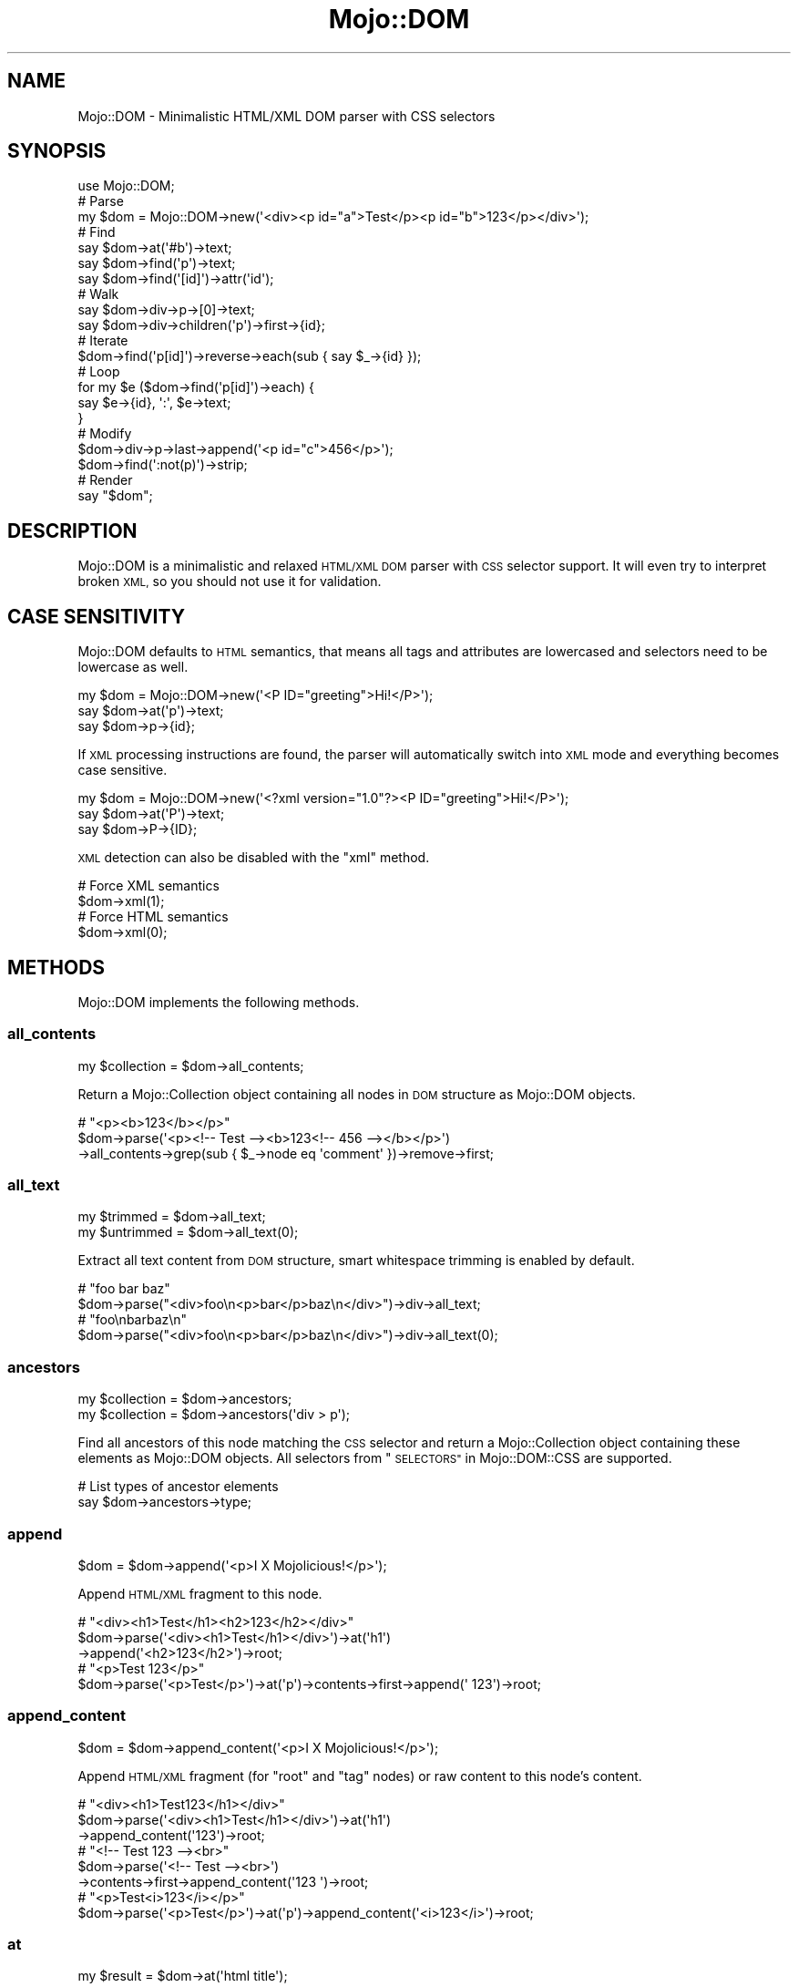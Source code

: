 .\" Automatically generated by Pod::Man 2.28 (Pod::Simple 3.28)
.\"
.\" Standard preamble:
.\" ========================================================================
.de Sp \" Vertical space (when we can't use .PP)
.if t .sp .5v
.if n .sp
..
.de Vb \" Begin verbatim text
.ft CW
.nf
.ne \\$1
..
.de Ve \" End verbatim text
.ft R
.fi
..
.\" Set up some character translations and predefined strings.  \*(-- will
.\" give an unbreakable dash, \*(PI will give pi, \*(L" will give a left
.\" double quote, and \*(R" will give a right double quote.  \*(C+ will
.\" give a nicer C++.  Capital omega is used to do unbreakable dashes and
.\" therefore won't be available.  \*(C` and \*(C' expand to `' in nroff,
.\" nothing in troff, for use with C<>.
.tr \(*W-
.ds C+ C\v'-.1v'\h'-1p'\s-2+\h'-1p'+\s0\v'.1v'\h'-1p'
.ie n \{\
.    ds -- \(*W-
.    ds PI pi
.    if (\n(.H=4u)&(1m=24u) .ds -- \(*W\h'-12u'\(*W\h'-12u'-\" diablo 10 pitch
.    if (\n(.H=4u)&(1m=20u) .ds -- \(*W\h'-12u'\(*W\h'-8u'-\"  diablo 12 pitch
.    ds L" ""
.    ds R" ""
.    ds C` ""
.    ds C' ""
'br\}
.el\{\
.    ds -- \|\(em\|
.    ds PI \(*p
.    ds L" ``
.    ds R" ''
.    ds C`
.    ds C'
'br\}
.\"
.\" Escape single quotes in literal strings from groff's Unicode transform.
.ie \n(.g .ds Aq \(aq
.el       .ds Aq '
.\"
.\" If the F register is turned on, we'll generate index entries on stderr for
.\" titles (.TH), headers (.SH), subsections (.SS), items (.Ip), and index
.\" entries marked with X<> in POD.  Of course, you'll have to process the
.\" output yourself in some meaningful fashion.
.\"
.\" Avoid warning from groff about undefined register 'F'.
.de IX
..
.nr rF 0
.if \n(.g .if rF .nr rF 1
.if (\n(rF:(\n(.g==0)) \{
.    if \nF \{
.        de IX
.        tm Index:\\$1\t\\n%\t"\\$2"
..
.        if !\nF==2 \{
.            nr % 0
.            nr F 2
.        \}
.    \}
.\}
.rr rF
.\"
.\" Accent mark definitions (@(#)ms.acc 1.5 88/02/08 SMI; from UCB 4.2).
.\" Fear.  Run.  Save yourself.  No user-serviceable parts.
.    \" fudge factors for nroff and troff
.if n \{\
.    ds #H 0
.    ds #V .8m
.    ds #F .3m
.    ds #[ \f1
.    ds #] \fP
.\}
.if t \{\
.    ds #H ((1u-(\\\\n(.fu%2u))*.13m)
.    ds #V .6m
.    ds #F 0
.    ds #[ \&
.    ds #] \&
.\}
.    \" simple accents for nroff and troff
.if n \{\
.    ds ' \&
.    ds ` \&
.    ds ^ \&
.    ds , \&
.    ds ~ ~
.    ds /
.\}
.if t \{\
.    ds ' \\k:\h'-(\\n(.wu*8/10-\*(#H)'\'\h"|\\n:u"
.    ds ` \\k:\h'-(\\n(.wu*8/10-\*(#H)'\`\h'|\\n:u'
.    ds ^ \\k:\h'-(\\n(.wu*10/11-\*(#H)'^\h'|\\n:u'
.    ds , \\k:\h'-(\\n(.wu*8/10)',\h'|\\n:u'
.    ds ~ \\k:\h'-(\\n(.wu-\*(#H-.1m)'~\h'|\\n:u'
.    ds / \\k:\h'-(\\n(.wu*8/10-\*(#H)'\z\(sl\h'|\\n:u'
.\}
.    \" troff and (daisy-wheel) nroff accents
.ds : \\k:\h'-(\\n(.wu*8/10-\*(#H+.1m+\*(#F)'\v'-\*(#V'\z.\h'.2m+\*(#F'.\h'|\\n:u'\v'\*(#V'
.ds 8 \h'\*(#H'\(*b\h'-\*(#H'
.ds o \\k:\h'-(\\n(.wu+\w'\(de'u-\*(#H)/2u'\v'-.3n'\*(#[\z\(de\v'.3n'\h'|\\n:u'\*(#]
.ds d- \h'\*(#H'\(pd\h'-\w'~'u'\v'-.25m'\f2\(hy\fP\v'.25m'\h'-\*(#H'
.ds D- D\\k:\h'-\w'D'u'\v'-.11m'\z\(hy\v'.11m'\h'|\\n:u'
.ds th \*(#[\v'.3m'\s+1I\s-1\v'-.3m'\h'-(\w'I'u*2/3)'\s-1o\s+1\*(#]
.ds Th \*(#[\s+2I\s-2\h'-\w'I'u*3/5'\v'-.3m'o\v'.3m'\*(#]
.ds ae a\h'-(\w'a'u*4/10)'e
.ds Ae A\h'-(\w'A'u*4/10)'E
.    \" corrections for vroff
.if v .ds ~ \\k:\h'-(\\n(.wu*9/10-\*(#H)'\s-2\u~\d\s+2\h'|\\n:u'
.if v .ds ^ \\k:\h'-(\\n(.wu*10/11-\*(#H)'\v'-.4m'^\v'.4m'\h'|\\n:u'
.    \" for low resolution devices (crt and lpr)
.if \n(.H>23 .if \n(.V>19 \
\{\
.    ds : e
.    ds 8 ss
.    ds o a
.    ds d- d\h'-1'\(ga
.    ds D- D\h'-1'\(hy
.    ds th \o'bp'
.    ds Th \o'LP'
.    ds ae ae
.    ds Ae AE
.\}
.rm #[ #] #H #V #F C
.\" ========================================================================
.\"
.IX Title "Mojo::DOM 3"
.TH Mojo::DOM 3 "2014-10-17" "perl v5.20.1" "User Contributed Perl Documentation"
.\" For nroff, turn off justification.  Always turn off hyphenation; it makes
.\" way too many mistakes in technical documents.
.if n .ad l
.nh
.SH "NAME"
Mojo::DOM \- Minimalistic HTML/XML DOM parser with CSS selectors
.SH "SYNOPSIS"
.IX Header "SYNOPSIS"
.Vb 1
\&  use Mojo::DOM;
\&
\&  # Parse
\&  my $dom = Mojo::DOM\->new(\*(Aq<div><p id="a">Test</p><p id="b">123</p></div>\*(Aq);
\&
\&  # Find
\&  say $dom\->at(\*(Aq#b\*(Aq)\->text;
\&  say $dom\->find(\*(Aqp\*(Aq)\->text;
\&  say $dom\->find(\*(Aq[id]\*(Aq)\->attr(\*(Aqid\*(Aq);
\&
\&  # Walk
\&  say $dom\->div\->p\->[0]\->text;
\&  say $dom\->div\->children(\*(Aqp\*(Aq)\->first\->{id};
\&
\&  # Iterate
\&  $dom\->find(\*(Aqp[id]\*(Aq)\->reverse\->each(sub { say $_\->{id} });
\&
\&  # Loop
\&  for my $e ($dom\->find(\*(Aqp[id]\*(Aq)\->each) {
\&    say $e\->{id}, \*(Aq:\*(Aq, $e\->text;
\&  }
\&
\&  # Modify
\&  $dom\->div\->p\->last\->append(\*(Aq<p id="c">456</p>\*(Aq);
\&  $dom\->find(\*(Aq:not(p)\*(Aq)\->strip;
\&
\&  # Render
\&  say "$dom";
.Ve
.SH "DESCRIPTION"
.IX Header "DESCRIPTION"
Mojo::DOM is a minimalistic and relaxed \s-1HTML/XML DOM\s0 parser with \s-1CSS\s0
selector support. It will even try to interpret broken \s-1XML,\s0 so you should not
use it for validation.
.SH "CASE SENSITIVITY"
.IX Header "CASE SENSITIVITY"
Mojo::DOM defaults to \s-1HTML\s0 semantics, that means all tags and attributes
are lowercased and selectors need to be lowercase as well.
.PP
.Vb 3
\&  my $dom = Mojo::DOM\->new(\*(Aq<P ID="greeting">Hi!</P>\*(Aq);
\&  say $dom\->at(\*(Aqp\*(Aq)\->text;
\&  say $dom\->p\->{id};
.Ve
.PP
If \s-1XML\s0 processing instructions are found, the parser will automatically switch
into \s-1XML\s0 mode and everything becomes case sensitive.
.PP
.Vb 3
\&  my $dom = Mojo::DOM\->new(\*(Aq<?xml version="1.0"?><P ID="greeting">Hi!</P>\*(Aq);
\&  say $dom\->at(\*(AqP\*(Aq)\->text;
\&  say $dom\->P\->{ID};
.Ve
.PP
\&\s-1XML\s0 detection can also be disabled with the \*(L"xml\*(R" method.
.PP
.Vb 2
\&  # Force XML semantics
\&  $dom\->xml(1);
\&
\&  # Force HTML semantics
\&  $dom\->xml(0);
.Ve
.SH "METHODS"
.IX Header "METHODS"
Mojo::DOM implements the following methods.
.SS "all_contents"
.IX Subsection "all_contents"
.Vb 1
\&  my $collection = $dom\->all_contents;
.Ve
.PP
Return a Mojo::Collection object containing all nodes in \s-1DOM\s0 structure as
Mojo::DOM objects.
.PP
.Vb 3
\&  # "<p><b>123</b></p>"
\&  $dom\->parse(\*(Aq<p><!\-\- Test \-\-><b>123<!\-\- 456 \-\-></b></p>\*(Aq)
\&    \->all_contents\->grep(sub { $_\->node eq \*(Aqcomment\*(Aq })\->remove\->first;
.Ve
.SS "all_text"
.IX Subsection "all_text"
.Vb 2
\&  my $trimmed   = $dom\->all_text;
\&  my $untrimmed = $dom\->all_text(0);
.Ve
.PP
Extract all text content from \s-1DOM\s0 structure, smart whitespace trimming is
enabled by default.
.PP
.Vb 2
\&  # "foo bar baz"
\&  $dom\->parse("<div>foo\en<p>bar</p>baz\en</div>")\->div\->all_text;
\&
\&  # "foo\enbarbaz\en"
\&  $dom\->parse("<div>foo\en<p>bar</p>baz\en</div>")\->div\->all_text(0);
.Ve
.SS "ancestors"
.IX Subsection "ancestors"
.Vb 2
\&  my $collection = $dom\->ancestors;
\&  my $collection = $dom\->ancestors(\*(Aqdiv > p\*(Aq);
.Ve
.PP
Find all ancestors of this node matching the \s-1CSS\s0 selector and return a
Mojo::Collection object containing these elements as Mojo::DOM objects.
All selectors from \*(L"\s-1SELECTORS\*(R"\s0 in Mojo::DOM::CSS are supported.
.PP
.Vb 2
\&  # List types of ancestor elements
\&  say $dom\->ancestors\->type;
.Ve
.SS "append"
.IX Subsection "append"
.Vb 1
\&  $dom = $dom\->append(\*(Aq<p>I X Mojolicious!</p>\*(Aq);
.Ve
.PP
Append \s-1HTML/XML\s0 fragment to this node.
.PP
.Vb 3
\&  # "<div><h1>Test</h1><h2>123</h2></div>"
\&  $dom\->parse(\*(Aq<div><h1>Test</h1></div>\*(Aq)\->at(\*(Aqh1\*(Aq)
\&    \->append(\*(Aq<h2>123</h2>\*(Aq)\->root;
\&
\&  # "<p>Test 123</p>"
\&  $dom\->parse(\*(Aq<p>Test</p>\*(Aq)\->at(\*(Aqp\*(Aq)\->contents\->first\->append(\*(Aq 123\*(Aq)\->root;
.Ve
.SS "append_content"
.IX Subsection "append_content"
.Vb 1
\&  $dom = $dom\->append_content(\*(Aq<p>I X Mojolicious!</p>\*(Aq);
.Ve
.PP
Append \s-1HTML/XML\s0 fragment (for \f(CW\*(C`root\*(C'\fR and \f(CW\*(C`tag\*(C'\fR nodes) or raw content to this
node's content.
.PP
.Vb 3
\&  # "<div><h1>Test123</h1></div>"
\&  $dom\->parse(\*(Aq<div><h1>Test</h1></div>\*(Aq)\->at(\*(Aqh1\*(Aq)
\&    \->append_content(\*(Aq123\*(Aq)\->root;
\&
\&  # "<!\-\- Test 123 \-\-><br>"
\&  $dom\->parse(\*(Aq<!\-\- Test \-\-><br>\*(Aq)
\&    \->contents\->first\->append_content(\*(Aq123 \*(Aq)\->root;
\&
\&  # "<p>Test<i>123</i></p>"
\&  $dom\->parse(\*(Aq<p>Test</p>\*(Aq)\->at(\*(Aqp\*(Aq)\->append_content(\*(Aq<i>123</i>\*(Aq)\->root;
.Ve
.SS "at"
.IX Subsection "at"
.Vb 1
\&  my $result = $dom\->at(\*(Aqhtml title\*(Aq);
.Ve
.PP
Find first element in \s-1DOM\s0 structure matching the \s-1CSS\s0 selector and return it as
a Mojo::DOM object or return \f(CW\*(C`undef\*(C'\fR if none could be found. All selectors
from \*(L"\s-1SELECTORS\*(R"\s0 in Mojo::DOM::CSS are supported.
.PP
.Vb 2
\&  # Find first element with "svg" namespace definition
\&  my $namespace = $dom\->at(\*(Aq[xmlns\e:svg]\*(Aq)\->{\*(Aqxmlns:svg\*(Aq};
.Ve
.SS "attr"
.IX Subsection "attr"
.Vb 4
\&  my $hash = $dom\->attr;
\&  my $foo  = $dom\->attr(\*(Aqfoo\*(Aq);
\&  $dom     = $dom\->attr({foo => \*(Aqbar\*(Aq});
\&  $dom     = $dom\->attr(foo => \*(Aqbar\*(Aq);
.Ve
.PP
This element's attributes.
.PP
.Vb 2
\&  # List id attributes
\&  say $dom\->find(\*(Aq*\*(Aq)\->attr(\*(Aqid\*(Aq)\->compact;
.Ve
.SS "children"
.IX Subsection "children"
.Vb 2
\&  my $collection = $dom\->children;
\&  my $collection = $dom\->children(\*(Aqdiv > p\*(Aq);
.Ve
.PP
Find all children of this element matching the \s-1CSS\s0 selector and return a
Mojo::Collection object containing these elements as Mojo::DOM objects.
All selectors from \*(L"\s-1SELECTORS\*(R"\s0 in Mojo::DOM::CSS are supported.
.PP
.Vb 2
\&  # Show type of random child element
\&  say $dom\->children\->shuffle\->first\->type;
.Ve
.SS "content"
.IX Subsection "content"
.Vb 2
\&  my $str = $dom\->content;
\&  $dom    = $dom\->content(\*(Aq<p>I X Mojolicious!</p>\*(Aq);
.Ve
.PP
Return this node's content or replace it with \s-1HTML/XML\s0 fragment (for \f(CW\*(C`root\*(C'\fR
and \f(CW\*(C`tag\*(C'\fR nodes) or raw content.
.PP
.Vb 2
\&  # "<b>Test</b>"
\&  $dom\->parse(\*(Aq<div><b>Test</b></div>\*(Aq)\->div\->content;
\&
\&  # "<div><h1>123</h1></div>"
\&  $dom\->parse(\*(Aq<div><h1>Test</h1></div>\*(Aq)\->at(\*(Aqh1\*(Aq)\->content(\*(Aq123\*(Aq)\->root;
\&
\&  # "<p><i>123</i></p>"
\&  $dom\->parse(\*(Aq<p>Test</p>\*(Aq)\->at(\*(Aqp\*(Aq)\->content(\*(Aq<i>123</i>\*(Aq)\->root;
\&
\&  # "<div><h1></h1></div>"
\&  $dom\->parse(\*(Aq<div><h1>Test</h1></div>\*(Aq)\->at(\*(Aqh1\*(Aq)\->content(\*(Aq\*(Aq)\->root;
\&
\&  # " Test "
\&  $dom\->parse(\*(Aq<!\-\- Test \-\-><br>\*(Aq)\->contents\->first\->content;
\&
\&  # "<div><!\-\- 123 \-\->456</div>"
\&  $dom\->parse(\*(Aq<div><!\-\- Test \-\->456</div>\*(Aq)\->at(\*(Aqdiv\*(Aq)
\&    \->contents\->first\->content(\*(Aq 123 \*(Aq)\->root;
.Ve
.SS "contents"
.IX Subsection "contents"
.Vb 1
\&  my $collection = $dom\->contents;
.Ve
.PP
Return a Mojo::Collection object containing the child nodes of this element
as Mojo::DOM objects.
.PP
.Vb 2
\&  # "<p><b>123</b></p>"
\&  $dom\->parse(\*(Aq<p>Test<b>123</b></p>\*(Aq)\->at(\*(Aqp\*(Aq)\->contents\->first\->remove;
\&
\&  # "<!\-\- Test \-\->"
\&  $dom\->parse(\*(Aq<!\-\- Test \-\-><b>123</b>\*(Aq)\->contents\->first;
.Ve
.SS "find"
.IX Subsection "find"
.Vb 1
\&  my $collection = $dom\->find(\*(Aqhtml title\*(Aq);
.Ve
.PP
Find all elements in \s-1DOM\s0 structure matching the \s-1CSS\s0 selector and return a
Mojo::Collection object containing these elements as Mojo::DOM objects.
All selectors from \*(L"\s-1SELECTORS\*(R"\s0 in Mojo::DOM::CSS are supported.
.PP
.Vb 2
\&  # Find a specific element and extract information
\&  my $id = $dom\->find(\*(Aqdiv\*(Aq)\->[23]{id};
\&
\&  # Extract information from multiple elements
\&  my @headers = $dom\->find(\*(Aqh1, h2, h3\*(Aq)\->text\->each;
\&
\&  # Count all the different tags
\&  my $hash = $dom\->find(\*(Aq*\*(Aq)\->type\->reduce(sub { $a\->{$b}++; $a }, {});
\&
\&  # Find elements with a class that contains dots
\&  my @divs = $dom\->find(\*(Aqdiv.foo\e.bar\*(Aq)\->each;
.Ve
.SS "match"
.IX Subsection "match"
.Vb 1
\&  my $result = $dom\->match(\*(Aqhtml title\*(Aq);
.Ve
.PP
Match the \s-1CSS\s0 selector against this element and return it as a Mojo::DOM
object or return \f(CW\*(C`undef\*(C'\fR if it didn't match. All selectors from
\&\*(L"\s-1SELECTORS\*(R"\s0 in Mojo::DOM::CSS are supported.
.SS "namespace"
.IX Subsection "namespace"
.Vb 1
\&  my $namespace = $dom\->namespace;
.Ve
.PP
Find this element's namespace.
.PP
.Vb 2
\&  # Find namespace for an element with namespace prefix
\&  my $namespace = $dom\->at(\*(Aqsvg > svg\e:circle\*(Aq)\->namespace;
\&
\&  # Find namespace for an element that may or may not have a namespace prefix
\&  my $namespace = $dom\->at(\*(Aqsvg > circle\*(Aq)\->namespace;
.Ve
.SS "new"
.IX Subsection "new"
.Vb 2
\&  my $dom = Mojo::DOM\->new;
\&  my $dom = Mojo::DOM\->new(\*(Aq<foo bar="baz">I X Mojolicious!</foo>\*(Aq);
.Ve
.PP
Construct a new scalar-based Mojo::DOM object and \*(L"parse\*(R" \s-1HTML/XML\s0
fragment if necessary.
.SS "next"
.IX Subsection "next"
.Vb 1
\&  my $sibling = $dom\->next;
.Ve
.PP
Return Mojo::DOM object for next sibling element or \f(CW\*(C`undef\*(C'\fR if there are
no more siblings.
.PP
.Vb 2
\&  # "<h2>123</h2>"
\&  $dom\->parse(\*(Aq<div><h1>Test</h1><h2>123</h2></div>\*(Aq)\->at(\*(Aqh1\*(Aq)\->next;
.Ve
.SS "next_sibling"
.IX Subsection "next_sibling"
.Vb 1
\&  my $sibling = $dom\->next_sibling;
.Ve
.PP
Return Mojo::DOM object for next sibling node or \f(CW\*(C`undef\*(C'\fR if there are no
more siblings.
.PP
.Vb 3
\&  # "456"
\&  $dom\->parse(\*(Aq<p><b>123</b><!\-\- Test \-\->456</p>\*(Aq)\->at(\*(Aqb\*(Aq)
\&    \->next_sibling\->next_sibling;
.Ve
.SS "node"
.IX Subsection "node"
.Vb 1
\&  my $type = $dom\->node;
.Ve
.PP
This node's type, usually \f(CW\*(C`cdata\*(C'\fR, \f(CW\*(C`comment\*(C'\fR, \f(CW\*(C`doctype\*(C'\fR, \f(CW\*(C`pi\*(C'\fR, \f(CW\*(C`raw\*(C'\fR,
\&\f(CW\*(C`root\*(C'\fR, \f(CW\*(C`tag\*(C'\fR or \f(CW\*(C`text\*(C'\fR.
.SS "parent"
.IX Subsection "parent"
.Vb 1
\&  my $parent = $dom\->parent;
.Ve
.PP
Return Mojo::DOM object for parent of this node or \f(CW\*(C`undef\*(C'\fR if this node
has no parent.
.SS "parse"
.IX Subsection "parse"
.Vb 1
\&  $dom = $dom\->parse(\*(Aq<foo bar="baz">I X Mojolicious!</foo>\*(Aq);
.Ve
.PP
Parse \s-1HTML/XML\s0 fragment with Mojo::DOM::HTML.
.PP
.Vb 2
\&  # Parse XML
\&  my $dom = Mojo::DOM\->new\->xml(1)\->parse($xml);
.Ve
.SS "prepend"
.IX Subsection "prepend"
.Vb 1
\&  $dom = $dom\->prepend(\*(Aq<p>I X Mojolicious!</p>\*(Aq);
.Ve
.PP
Prepend \s-1HTML/XML\s0 fragment to this node.
.PP
.Vb 3
\&  # "<div><h1>Test</h1><h2>123</h2></div>"
\&  $dom\->parse(\*(Aq<div><h2>123</h2></div>\*(Aq)\->at(\*(Aqh2\*(Aq)
\&    \->prepend(\*(Aq<h1>Test</h1>\*(Aq)\->root;
\&
\&  # "<p>Test 123</p>"
\&  $dom\->parse(\*(Aq<p>123</p>\*(Aq)\->at(\*(Aqp\*(Aq)\->contents\->first\->prepend(\*(AqTest \*(Aq)\->root;
.Ve
.SS "prepend_content"
.IX Subsection "prepend_content"
.Vb 1
\&  $dom = $dom\->prepend_content(\*(Aq<p>I X Mojolicious!</p>\*(Aq);
.Ve
.PP
Prepend \s-1HTML/XML\s0 fragment (for \f(CW\*(C`root\*(C'\fR and \f(CW\*(C`tag\*(C'\fR nodes) or raw content to
this node's content.
.PP
.Vb 3
\&  # "<div><h2>Test123</h2></div>"
\&  $dom\->parse(\*(Aq<div><h2>123</h2></div>\*(Aq)\->at(\*(Aqh2\*(Aq)
\&    \->prepend_content(\*(AqTest\*(Aq)\->root;
\&
\&  # "<!\-\- Test 123 \-\-><br>"
\&  $dom\->parse(\*(Aq<!\-\- 123 \-\-><br>\*(Aq)
\&    \->contents\->first\->prepend_content(\*(Aq Test\*(Aq)\->root;
\&
\&  # "<p><i>123</i>Test</p>"
\&  $dom\->parse(\*(Aq<p>Test</p>\*(Aq)\->at(\*(Aqp\*(Aq)\->prepend_content(\*(Aq<i>123</i>\*(Aq)\->root;
.Ve
.SS "previous"
.IX Subsection "previous"
.Vb 1
\&  my $sibling = $dom\->previous;
.Ve
.PP
Return Mojo::DOM object for previous sibling element or \f(CW\*(C`undef\*(C'\fR if there
are no more siblings.
.PP
.Vb 2
\&  # "<h1>Test</h1>"
\&  $dom\->parse(\*(Aq<div><h1>Test</h1><h2>123</h2></div>\*(Aq)\->at(\*(Aqh2\*(Aq)\->previous;
.Ve
.SS "previous_sibling"
.IX Subsection "previous_sibling"
.Vb 1
\&  my $sibling = $dom\->previous_sibling;
.Ve
.PP
Return Mojo::DOM object for previous sibling node or \f(CW\*(C`undef\*(C'\fR if there are
no more siblings.
.PP
.Vb 3
\&  # "123"
\&  $dom\->parse(\*(Aq<p>123<!\-\- Test \-\-><b>456</b></p>\*(Aq)\->at(\*(Aqb\*(Aq)
\&    \->previous_sibling\->previous_sibling;
.Ve
.SS "remove"
.IX Subsection "remove"
.Vb 1
\&  my $parent = $dom\->remove;
.Ve
.PP
Remove this node and return \*(L"parent\*(R".
.PP
.Vb 2
\&  # "<div></div>"
\&  $dom\->parse(\*(Aq<div><h1>Test</h1></div>\*(Aq)\->at(\*(Aqh1\*(Aq)\->remove;
\&
\&  # "<p><b>456</b></p>"
\&  $dom\->parse(\*(Aq<p>123<b>456</b></p>\*(Aq)\->at(\*(Aqp\*(Aq)\->contents\->first\->remove\->root;
.Ve
.SS "replace"
.IX Subsection "replace"
.Vb 1
\&  my $parent = $dom\->replace(\*(Aq<div>I X Mojolicious!</div>\*(Aq);
.Ve
.PP
Replace this node with \s-1HTML/XML\s0 fragment and return \*(L"parent\*(R".
.PP
.Vb 2
\&  # "<div><h2>123</h2></div>"
\&  $dom\->parse(\*(Aq<div><h1>Test</h1></div>\*(Aq)\->at(\*(Aqh1\*(Aq)\->replace(\*(Aq<h2>123</h2>\*(Aq);
\&
\&  # "<p><b>123</b></p>"
\&  $dom\->parse(\*(Aq<p>Test</p>\*(Aq)\->at(\*(Aqp\*(Aq)
\&    \->contents\->[0]\->replace(\*(Aq<b>123</b>\*(Aq)\->root;
.Ve
.SS "root"
.IX Subsection "root"
.Vb 1
\&  my $root = $dom\->root;
.Ve
.PP
Return Mojo::DOM object for root node.
.SS "siblings"
.IX Subsection "siblings"
.Vb 2
\&  my $collection = $dom\->siblings;
\&  my $collection = $dom\->siblings(\*(Aqdiv > p\*(Aq);
.Ve
.PP
Find all sibling elements of this node matching the \s-1CSS\s0 selector and return a
Mojo::Collection object containing these elements as Mojo::DOM objects.
All selectors from \*(L"\s-1SELECTORS\*(R"\s0 in Mojo::DOM::CSS are supported.
.PP
.Vb 2
\&  # List types of sibling elements
\&  say $dom\->siblings\->type;
.Ve
.SS "strip"
.IX Subsection "strip"
.Vb 1
\&  my $parent = $dom\->strip;
.Ve
.PP
Remove this element while preserving its content and return \*(L"parent\*(R".
.PP
.Vb 2
\&  # "<div>Test</div>"
\&  $dom\->parse(\*(Aq<div><h1>Test</h1></div>\*(Aq)\->at(\*(Aqh1\*(Aq)\->strip;
.Ve
.SS "tap"
.IX Subsection "tap"
.Vb 1
\&  $dom = $dom\->tap(sub {...});
.Ve
.PP
Alias for \*(L"tap\*(R" in Mojo::Base.
.SS "text"
.IX Subsection "text"
.Vb 2
\&  my $trimmed   = $dom\->text;
\&  my $untrimmed = $dom\->text(0);
.Ve
.PP
Extract text content from this element only (not including child elements),
smart whitespace trimming is enabled by default.
.PP
.Vb 2
\&  # "foo baz"
\&  $dom\->parse("<div>foo\en<p>bar</p>baz\en</div>")\->div\->text;
\&
\&  # "foo\enbaz\en"
\&  $dom\->parse("<div>foo\en<p>bar</p>baz\en</div>")\->div\->text(0);
.Ve
.SS "to_string"
.IX Subsection "to_string"
.Vb 1
\&  my $str = $dom\->to_string;
.Ve
.PP
Render this node and its content to \s-1HTML/XML.\s0
.PP
.Vb 2
\&  # "<b>Test</b>"
\&  $dom\->parse(\*(Aq<div><b>Test</b></div>\*(Aq)\->div\->b\->to_string;
.Ve
.SS "tree"
.IX Subsection "tree"
.Vb 2
\&  my $tree = $dom\->tree;
\&  $dom     = $dom\->tree([\*(Aqroot\*(Aq]);
.Ve
.PP
Document Object Model. Note that this structure should only be used very
carefully since it is very dynamic.
.SS "type"
.IX Subsection "type"
.Vb 2
\&  my $type = $dom\->type;
\&  $dom     = $dom\->type(\*(Aqdiv\*(Aq);
.Ve
.PP
This element's type.
.PP
.Vb 2
\&  # List types of child elements
\&  say $dom\->children\->type;
.Ve
.SS "val"
.IX Subsection "val"
.Vb 1
\&  my $collection = $dom\->val;
.Ve
.PP
Extract values from \f(CW\*(C`button\*(C'\fR, \f(CW\*(C`input\*(C'\fR, \f(CW\*(C`option\*(C'\fR, \f(CW\*(C`select\*(C'\fR or \f(CW\*(C`textarea\*(C'\fR
element and return a Mojo::Collection object containing these values. In
the case of \f(CW\*(C`select\*(C'\fR, find all \f(CW\*(C`option\*(C'\fR elements it contains that have a
\&\f(CW\*(C`selected\*(C'\fR attribute and extract their values.
.PP
.Vb 2
\&  # "b"
\&  $dom\->parse(\*(Aq<input name="a" value="b">\*(Aq)\->at(\*(Aqinput\*(Aq)\->val;
\&
\&  # "c"
\&  $dom\->parse(\*(Aq<option value="c">Test</option>\*(Aq)\->at(\*(Aqoption\*(Aq)\->val;
\&
\&  # "d"
\&  $dom\->parse(\*(Aq<option>d</option>\*(Aq)\->at(\*(Aqoption\*(Aq)\->val;
.Ve
.SS "wrap"
.IX Subsection "wrap"
.Vb 1
\&  $dom = $dom\->wrap(\*(Aq<div></div>\*(Aq);
.Ve
.PP
Wrap \s-1HTML/XML\s0 fragment around this node, placing it as the last child of the
first innermost element.
.PP
.Vb 2
\&  # "<p>123<b>Test</b></p>"
\&  $dom\->parse(\*(Aq<b>Test</b>\*(Aq)\->at(\*(Aqb\*(Aq)\->wrap(\*(Aq<p>123</p>\*(Aq)\->root;
\&
\&  # "<div><p><b>Test</b></p>123</div>"
\&  $dom\->parse(\*(Aq<b>Test</b>\*(Aq)\->at(\*(Aqb\*(Aq)\->wrap(\*(Aq<div><p></p>123</div>\*(Aq)\->root;
\&
\&  # "<p><b>Test</b></p><p>123</p>"
\&  $dom\->parse(\*(Aq<b>Test</b>\*(Aq)\->at(\*(Aqb\*(Aq)\->wrap(\*(Aq<p></p><p>123</p>\*(Aq)\->root;
\&
\&  # "<p><b>Test</b></p>"
\&  $dom\->parse(\*(Aq<p>Test</p>\*(Aq)\->at(\*(Aqp\*(Aq)\->contents\->first\->wrap(\*(Aq<b>\*(Aq)\->root;
.Ve
.SS "wrap_content"
.IX Subsection "wrap_content"
.Vb 1
\&  $dom = $dom\->wrap_content(\*(Aq<div></div>\*(Aq);
.Ve
.PP
Wrap \s-1HTML/XML\s0 fragment around this node's content, placing it as the last
children of the first innermost element.
.PP
.Vb 2
\&  # "<p><b>123Test</b></p>"
\&  $dom\->parse(\*(Aq<p>Test<p>\*(Aq)\->at(\*(Aqp\*(Aq)\->wrap_content(\*(Aq<b>123</b>\*(Aq)\->root;
\&
\&  # "<p><b>Test</b></p><p>123</p>"
\&  $dom\->parse(\*(Aq<b>Test</b>\*(Aq)\->wrap_content(\*(Aq<p></p><p>123</p>\*(Aq);
.Ve
.SS "xml"
.IX Subsection "xml"
.Vb 2
\&  my $bool = $dom\->xml;
\&  $dom     = $dom\->xml($bool);
.Ve
.PP
Disable \s-1HTML\s0 semantics in parser and activate case sensitivity, defaults to
auto detection based on processing instructions.
.SH "AUTOLOAD"
.IX Header "AUTOLOAD"
In addition to the \*(L"\s-1METHODS\*(R"\s0 above, many child elements are also
automatically available as object methods, which return a Mojo::DOM or
Mojo::Collection object, depending on number of children. For more power
and consistent results you can also use \*(L"children\*(R".
.PP
.Vb 2
\&  # "Test"
\&  $dom\->parse(\*(Aq<p>Test</p>\*(Aq)\->p\->text;
\&
\&  # "123"
\&  $dom\->parse(\*(Aq<div>Test</div><div>123</div>\*(Aq)\->div\->[2]\->text;
\&
\&  # "Test"
\&  $dom\->parse(\*(Aq<div>Test</div>\*(Aq)\->div\->text;
.Ve
.SH "OPERATORS"
.IX Header "OPERATORS"
Mojo::DOM overloads the following operators.
.SS "array"
.IX Subsection "array"
.Vb 1
\&  my @nodes = @$dom;
.Ve
.PP
Alias for \*(L"contents\*(R".
.PP
.Vb 2
\&  # "<!\-\- Test \-\->"
\&  $dom\->parse(\*(Aq<!\-\- Test \-\-><b>123</b>\*(Aq)\->[0];
.Ve
.SS "bool"
.IX Subsection "bool"
.Vb 1
\&  my $bool = !!$dom;
.Ve
.PP
Always true.
.SS "hash"
.IX Subsection "hash"
.Vb 1
\&  my %attrs = %$dom;
.Ve
.PP
Alias for \*(L"attr\*(R".
.PP
.Vb 2
\&  # "test"
\&  $dom\->parse(\*(Aq<div id="test">Test</div>\*(Aq)\->at(\*(Aqdiv\*(Aq)\->{id};
.Ve
.SS "stringify"
.IX Subsection "stringify"
.Vb 1
\&  my $str = "$dom";
.Ve
.PP
Alias for \*(L"to_string\*(R".
.SH "SEE ALSO"
.IX Header "SEE ALSO"
Mojolicious, Mojolicious::Guides, <http://mojolicio.us>.
